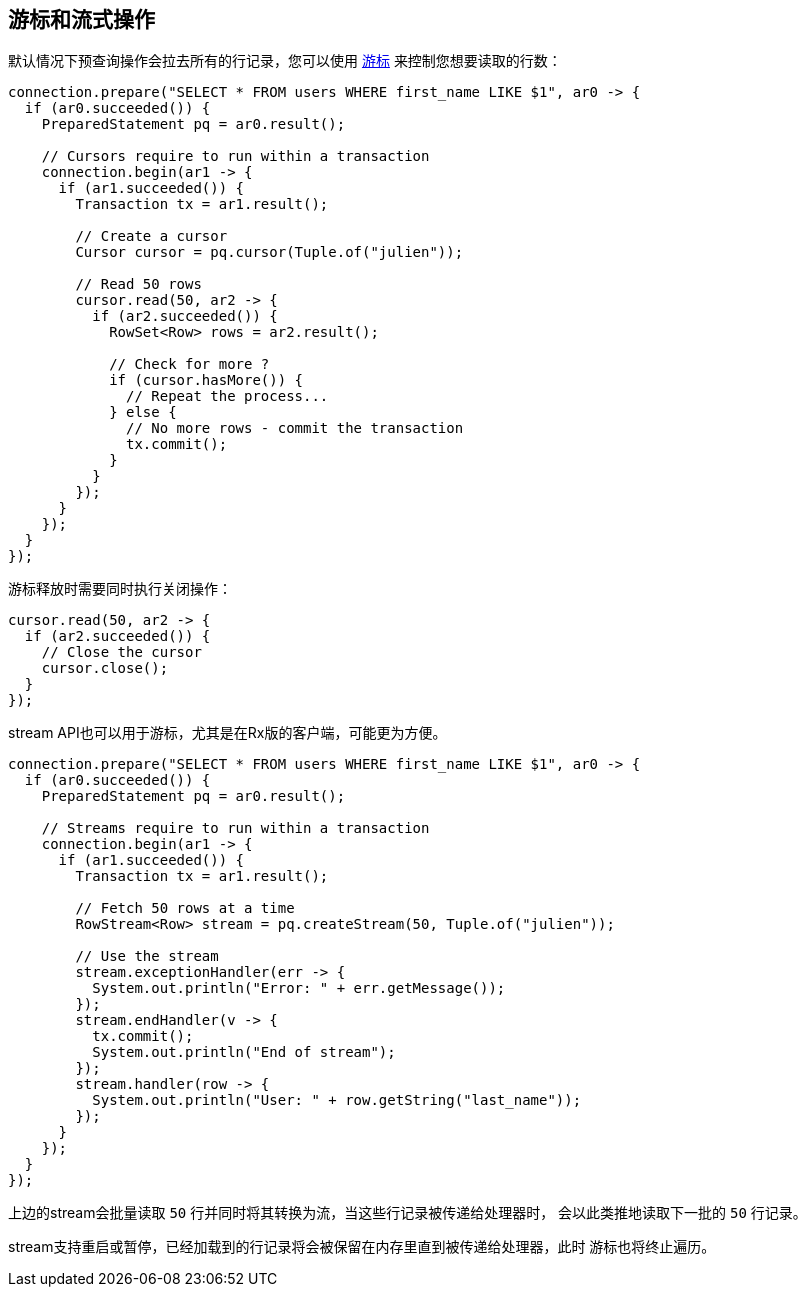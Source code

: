 [[_cursors_and_streaming]]
== 游标和流式操作

默认情况下预查询操作会拉去所有的行记录，您可以使用
`link:../../apidocs/io/vertx/sqlclient/Cursor.html[游标]` 来控制您想要读取的行数：

[source,java]
----
connection.prepare("SELECT * FROM users WHERE first_name LIKE $1", ar0 -> {
  if (ar0.succeeded()) {
    PreparedStatement pq = ar0.result();

    // Cursors require to run within a transaction
    connection.begin(ar1 -> {
      if (ar1.succeeded()) {
        Transaction tx = ar1.result();

        // Create a cursor
        Cursor cursor = pq.cursor(Tuple.of("julien"));

        // Read 50 rows
        cursor.read(50, ar2 -> {
          if (ar2.succeeded()) {
            RowSet<Row> rows = ar2.result();

            // Check for more ?
            if (cursor.hasMore()) {
              // Repeat the process...
            } else {
              // No more rows - commit the transaction
              tx.commit();
            }
          }
        });
      }
    });
  }
});
----

游标释放时需要同时执行关闭操作：

[source,java]
----
cursor.read(50, ar2 -> {
  if (ar2.succeeded()) {
    // Close the cursor
    cursor.close();
  }
});
----

stream API也可以用于游标，尤其是在Rx版的客户端，可能更为方便。

[source,java]
----
connection.prepare("SELECT * FROM users WHERE first_name LIKE $1", ar0 -> {
  if (ar0.succeeded()) {
    PreparedStatement pq = ar0.result();

    // Streams require to run within a transaction
    connection.begin(ar1 -> {
      if (ar1.succeeded()) {
        Transaction tx = ar1.result();

        // Fetch 50 rows at a time
        RowStream<Row> stream = pq.createStream(50, Tuple.of("julien"));

        // Use the stream
        stream.exceptionHandler(err -> {
          System.out.println("Error: " + err.getMessage());
        });
        stream.endHandler(v -> {
          tx.commit();
          System.out.println("End of stream");
        });
        stream.handler(row -> {
          System.out.println("User: " + row.getString("last_name"));
        });
      }
    });
  }
});
----

上边的stream会批量读取 `50` 行并同时将其转换为流，当这些行记录被传递给处理器时，
会以此类推地读取下一批的 `50` 行记录。

stream支持重启或暂停，已经加载到的行记录将会被保留在内存里直到被传递给处理器，此时
游标也将终止遍历。
